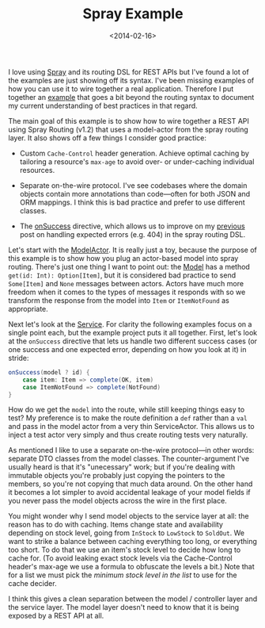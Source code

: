 #+title: Spray Example
#+date: <2014-02-16>
#+category: Scala
#+category: Spray

I love using [[http://spray.io][Spray]] and its routing DSL for REST APIs but I've found a
lot of the examples are just showing off its syntax. I've been missing
examples of how you can use it to wire together a real application.
Therefore I put together an [[https://github.com/stig/spray-example/][example]] that goes a bit beyond the routing
syntax to document my current understanding of best practices in that
regard.

The main goal of this example is to show how to wire together a REST API
using Spray Routing (v1.2) that uses a model-actor from the spray
routing layer. It also shows off a few things I consider good practice:

- Custom =Cache-Control= header generation. Achieve optimal caching by
  tailoring a resource's =max-age= to avoid over- or under-caching
  individual resources.

- Separate on-the-wire protocol. I've see codebases where the domain
  objects contain more annotations than code---often for both JSON and
  ORM mappings. I think this is bad practice and prefer to use
  different classes.

- The [[http://spray.io/documentation/1.2.0/spray-routing/future-%20directives/onSuccess/][onSuccess]] directive, which allows us to improve on my [[file:~/blog/articles/2013/spray-routing-error-handling.org][previous]]
  post on handling expected errors (e.g. 404) in the spray routing
  DSL.

Let's start with the [[https://github.com/stig/spray-example/blob/master/src/main/scala/example/ModelActor.scala][ModelActor]]. It is really just a toy, because the
purpose of this example is to show how you plug an actor-based model
into spray routing. There's just one thing I want to point out: the
[[https://github.com/stig/spray-example/blob/master/src/main/scala/example/Model.scala][Model]] has a method =get(id: Int): Option[Item]=, but it is considered
bad practice to send =Some[Item]= and =None= messages between actors.
Actors have much more freedom when it comes to the types of messages
it responds with so we transform the response from the model into =Item=
or =ItemNotFound= as appropriate.

Next let's look at the [[https://github.com/stig/spray-example/blob/master/src/main/scala/example/Service.scala][Service]]. For clarity the following examples
focus on a single point each, but the example project puts it all
together. First, let's look at the =onSuccess= directive that lets us
handle two different success cases (or one success and one expected
error, depending on how you look at it) in stride:

#+BEGIN_SRC scala
    onSuccess(model ? id) {
        case item: Item => complete(OK, item)
        case ItemNotFound => complete(NotFound)
    }
#+END_SRC

How do we get the =model= into the route, while still keeping things
easy to test? My preference is to make the route definition a =def=
rather than a =val= and pass in the model actor from a very thin
ServiceActor. This allows us to inject a test actor very simply and thus
create routing tests very naturally.

As mentioned I like to use a separate on-the-wire protocol---in other
words: separate DTO classes from the model classes. The counter-argument
I've usually heard is that it's "unecessary" work; but if you're dealing
with immutable objects you're probably just copying the pointers to the
members, so you're not copying that much data around. On the other hand
it becomes a lot simpler to avoid accidental leakage of your model
fields if you never pass the model objects across the wire in the first
place.

You might wonder why I send model objects to the service layer at all:
the reason has to do with caching. Items change state and availability
depending on stock level, going from =InStock= to =LowStock= to
=SoldOut=. We want to strike a balance between caching everything too
long, or everything too short. To do that we use an item's stock level
to decide how long to cache for. (To avoid leaking exact stock levels
via the Cache-Control header's max-age we use a formula to obfuscate the
levels a bit.) Note that for a list we must pick the /minimum stock
level in the list/ to use for the cache decider.

I think this gives a clean separation between the model / controller
layer and the service layer. The model layer doesn't need to know that
it is being exposed by a REST API at all.
